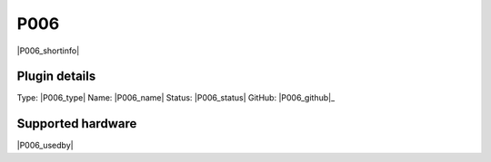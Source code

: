 .. _P006_page:

P006
====

|P006_shortinfo|

Plugin details
--------------

Type: |P006_type|
Name: |P006_name|
Status: |P006_status|
GitHub: |P006_github|_

Supported hardware
------------------

|P006_usedby|

